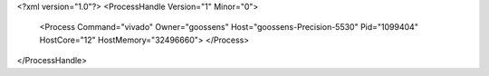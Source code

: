 <?xml version="1.0"?>
<ProcessHandle Version="1" Minor="0">
    <Process Command="vivado" Owner="goossens" Host="goossens-Precision-5530" Pid="1099404" HostCore="12" HostMemory="32496660">
    </Process>
</ProcessHandle>

